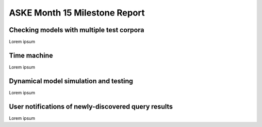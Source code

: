 ASKE Month 15 Milestone Report
==============================

Checking models with multiple test corpora
-----------------------------------------

Lorem ipsum

Time machine
------------

Lorem ipsum

Dynamical model simulation and testing
--------------------------------------

Lorem ipsum

User notifications of newly-discovered query results
----------------------------------------------------

Lorem ipsum
